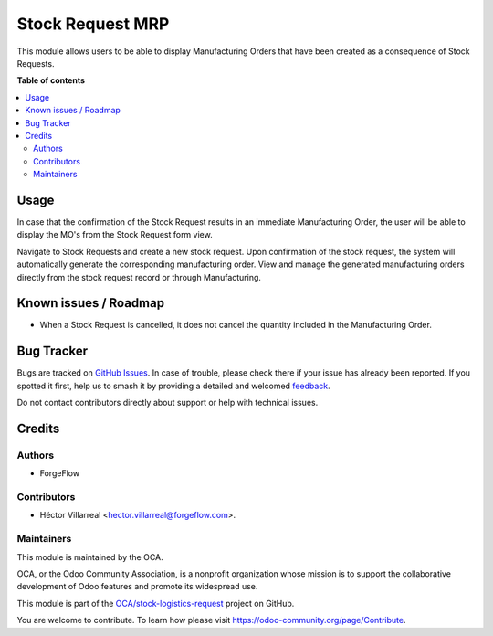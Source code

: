 =================
Stock Request MRP
=================

.. 
   !!!!!!!!!!!!!!!!!!!!!!!!!!!!!!!!!!!!!!!!!!!!!!!!!!!!
   !! This file is generated by oca-gen-addon-readme !!
   !! changes will be overwritten.                   !!
   !!!!!!!!!!!!!!!!!!!!!!!!!!!!!!!!!!!!!!!!!!!!!!!!!!!!
   !! source digest: sha256:f6a1ec65a0741589dfbce1eedd9b245fcc1df92be32de0e1a87d92fe14e044d2
   !!!!!!!!!!!!!!!!!!!!!!!!!!!!!!!!!!!!!!!!!!!!!!!!!!!!

.. |badge1| image:: https://img.shields.io/badge/maturity-Beta-yellow.png
    :target: https://odoo-community.org/page/development-status
    :alt: Beta
.. |badge2| image:: https://img.shields.io/badge/licence-LGPL--3-blue.png
    :target: http://www.gnu.org/licenses/lgpl-3.0-standalone.html
    :alt: License: LGPL-3
.. |badge3| image:: https://img.shields.io/badge/github-OCA%2Fstock--logistics--request-lightgray.png?logo=github
    :target: https://github.com/OCA/stock-logistics-request/tree/17.0/stock_request_mrp
    :alt: OCA/stock-logistics-request
.. |badge4| image:: https://img.shields.io/badge/weblate-Translate%20me-F47D42.png
    :target: https://translation.odoo-community.org/projects/stock-logistics-request-17-0/stock-logistics-request-17-0-stock_request_mrp
    :alt: Translate me on Weblate
.. |badge5| image:: https://img.shields.io/badge/runboat-Try%20me-875A7B.png
    :target: https://runboat.odoo-community.org/builds?repo=OCA/stock-logistics-request&target_branch=17.0
    :alt: Try me on Runboat

|badge1| |badge2| |badge3| |badge4| |badge5|

This module allows users to be able to display Manufacturing Orders that
have been created as a consequence of Stock Requests.

**Table of contents**

.. contents::
   :local:

Usage
=====

In case that the confirmation of the Stock Request results in an
immediate Manufacturing Order, the user will be able to display the MO's
from the Stock Request form view.

Navigate to Stock Requests and create a new stock request. Upon
confirmation of the stock request, the system will automatically
generate the corresponding manufacturing order. View and manage the
generated manufacturing orders directly from the stock request record or
through Manufacturing.

Known issues / Roadmap
======================

-  When a Stock Request is cancelled, it does not cancel the quantity
   included in the Manufacturing Order.

Bug Tracker
===========

Bugs are tracked on `GitHub Issues <https://github.com/OCA/stock-logistics-request/issues>`_.
In case of trouble, please check there if your issue has already been reported.
If you spotted it first, help us to smash it by providing a detailed and welcomed
`feedback <https://github.com/OCA/stock-logistics-request/issues/new?body=module:%20stock_request_mrp%0Aversion:%2017.0%0A%0A**Steps%20to%20reproduce**%0A-%20...%0A%0A**Current%20behavior**%0A%0A**Expected%20behavior**>`_.

Do not contact contributors directly about support or help with technical issues.

Credits
=======

Authors
-------

* ForgeFlow

Contributors
------------

-  Héctor Villarreal <hector.villarreal@forgeflow.com>.

Maintainers
-----------

This module is maintained by the OCA.

.. image:: https://odoo-community.org/logo.png
   :alt: Odoo Community Association
   :target: https://odoo-community.org

OCA, or the Odoo Community Association, is a nonprofit organization whose
mission is to support the collaborative development of Odoo features and
promote its widespread use.

This module is part of the `OCA/stock-logistics-request <https://github.com/OCA/stock-logistics-request/tree/17.0/stock_request_mrp>`_ project on GitHub.

You are welcome to contribute. To learn how please visit https://odoo-community.org/page/Contribute.
